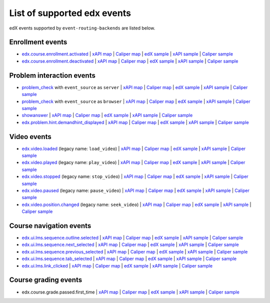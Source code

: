 
List of supported edx events
============================

edX events supported by ``event-routing-backends`` are listed below.

Enrollment events
-----------------

* `edx.course.enrollment.activated`_ | `xAPI map <./xAPI_mapping.rst>`_ | `Caliper map <https://docs.google.com/spreadsheets/d/1MgHddOO6G33sSpknvYi-aXuLiBmuKTfHmESsXpIiuU8/edit#gid=389163646>`_ | `edX sample <../../event_routing_backends/processors/tests/fixtures/current/edx.course.enrollment.activated.json>`_ | `xAPI sample <../../event_routing_backends/processors/xapi/tests/fixtures/expected/edx.course.enrollment.activated.json>`_ | `Caliper sample <../../event_routing_backends/processors/caliper/tests/fixtures/expected/edx.course.enrollment.activated.json>`_
* `edx.course.enrollment.deactivated`_ | `xAPI map <./xAPI_mapping.rst>`_ | `Caliper map <https://docs.google.com/spreadsheets/d/1MgHddOO6G33sSpknvYi-aXuLiBmuKTfHmESsXpIiuU8/edit#gid=389163646>`_ | `edX sample <../../event_routing_backends/processors/tests/fixtures/current/edx.course.enrollment.deactivated.json>`_ | `xAPI sample <../../event_routing_backends/processors/xapi/tests/fixtures/expected/edx.course.enrollment.deactivated.json>`_ | `Caliper sample <../../event_routing_backends/processors/caliper/tests/fixtures/expected/edx.course.enrollment.deactivated.json>`_

Problem interaction events
---------------------------

* `problem_check`_ with ``event_source`` as ``server`` | `xAPI map <./xAPI_mapping.rst>`_ | `Caliper map <https://docs.google.com/spreadsheets/d/1MgHddOO6G33sSpknvYi-aXuLiBmuKTfHmESsXpIiuU8/edit#gid=389163646>`_ | `edX sample <../../event_routing_backends/processors/tests/fixtures/current/problem_check(server).json>`_ | `xAPI sample <../../event_routing_backends/processors/xapi/tests/fixtures/expected/problem_check(server).json>`_ | `Caliper sample <../../event_routing_backends/processors/caliper/tests/fixtures/expected/problem_check(server).json>`_
* `problem_check`_ with ``event_source`` as ``browser`` | `xAPI map <./xAPI_mapping.rst>`_ | `Caliper map <https://docs.google.com/spreadsheets/d/1MgHddOO6G33sSpknvYi-aXuLiBmuKTfHmESsXpIiuU8/edit#gid=389163646>`_ | `edX sample <../../event_routing_backends/processors/tests/fixtures/current/problem_check(browser).json>`_ | `xAPI sample <../../event_routing_backends/processors/xapi/tests/fixtures/expected/problem_check(browser).json>`_ | `Caliper sample <../../event_routing_backends/processors/caliper/tests/fixtures/expected/problem_check(browser).json>`_
* `showanswer`_ | `xAPI map <./xAPI_mapping.rst>`_ | `Caliper map <https://docs.google.com/spreadsheets/d/1MgHddOO6G33sSpknvYi-aXuLiBmuKTfHmESsXpIiuU8/edit#gid=389163646>`_ | `edX sample <../../event_routing_backends/processors/tests/fixtures/current/showanswer.json>`_ | `xAPI sample <../../event_routing_backends/processors/xapi/tests/fixtures/expected/showanswer.json>`_ | `Caliper sample <../../event_routing_backends/processors/caliper/tests/fixtures/expected/showanswer.json>`_
* `edx.problem.hint.demandhint_displayed`_ | `xAPI map <./xAPI_mapping.rst>`_ | `Caliper map <https://docs.google.com/spreadsheets/d/1MgHddOO6G33sSpknvYi-aXuLiBmuKTfHmESsXpIiuU8/edit#gid=389163646>`_ | `edX sample <../../event_routing_backends/processors/tests/fixtures/current/edx.problem.hint.demandhint_displayed.json>`_ | `xAPI sample <../../event_routing_backends/processors/xapi/tests/fixtures/expected/edx.problem.hint.demandhint_displayed.json>`_ | `Caliper sample <../../event_routing_backends/processors/caliper/tests/fixtures/expected/edx.problem.hint.demandhint_displayed.json>`_

Video events
-------------

* `edx.video.loaded`_ (legacy name: ``load_video``) | `xAPI map <./xAPI_mapping.rst>`_ | `Caliper map <https://docs.google.com/spreadsheets/d/1MgHddOO6G33sSpknvYi-aXuLiBmuKTfHmESsXpIiuU8/edit#gid=389163646>`_ | `edX sample <../../event_routing_backends/processors/tests/fixtures/current/load_video.json>`_ | `xAPI sample <../../event_routing_backends/processors/xapi/tests/fixtures/expected/load_video.json>`_ | `Caliper sample <../../event_routing_backends/processors/caliper/tests/fixtures/expected/load_video.json>`_
* `edx.video.played`_ (legacy name: ``play_video``) | `xAPI map <./xAPI_mapping.rst>`_ | `Caliper map <https://docs.google.com/spreadsheets/d/1MgHddOO6G33sSpknvYi-aXuLiBmuKTfHmESsXpIiuU8/edit#gid=389163646>`_ | `edX sample <../../event_routing_backends/processors/tests/fixtures/current/load_video.json>`_ | `xAPI sample <../../event_routing_backends/processors/xapi/tests/fixtures/expected/play_video.json>`_ | `Caliper sample <../../event_routing_backends/processors/caliper/tests/fixtures/expected/play_video.json>`_
* `edx.video.stopped`_ (legacy name: ``stop_video``) | `xAPI map <./xAPI_mapping.rst>`_ | `Caliper map <https://docs.google.com/spreadsheets/d/1MgHddOO6G33sSpknvYi-aXuLiBmuKTfHmESsXpIiuU8/edit#gid=389163646>`_ | `edX sample <../../event_routing_backends/processors/tests/fixtures/current/load_video.json>`_ | `xAPI sample <../../event_routing_backends/processors/xapi/tests/fixtures/expected/stop_video.json>`_ | `Caliper sample <../../event_routing_backends/processors/caliper/tests/fixtures/expected/stop_video.json>`_
* `edx.video.paused`_ (legacy name: ``pause_video``) | `xAPI map <./xAPI_mapping.rst>`_ | `Caliper map <https://docs.google.com/spreadsheets/d/1MgHddOO6G33sSpknvYi-aXuLiBmuKTfHmESsXpIiuU8/edit#gid=389163646>`_ | `edX sample <../../event_routing_backends/processors/tests/fixtures/current/load_video.json>`_ | `xAPI sample <../../event_routing_backends/processors/xapi/tests/fixtures/expected/pause_video.json>`_ | `Caliper sample <../../event_routing_backends/processors/caliper/tests/fixtures/expected/pause_video.json>`_
* `edx.video.position.changed`_ (legacy name: ``seek_video``) | `xAPI map <./xAPI_mapping.rst>`_ | `Caliper map <https://docs.google.com/spreadsheets/d/1MgHddOO6G33sSpknvYi-aXuLiBmuKTfHmESsXpIiuU8/edit#gid=389163646>`_ | `edX sample <../../event_routing_backends/processors/tests/fixtures/current/load_video.json>`_ | `xAPI sample <../../event_routing_backends/processors/xapi/tests/fixtures/expected/seek_video.json>`_ | `Caliper sample <../../event_routing_backends/processors/caliper/tests/fixtures/expected/seek_video.json>`_


Course navigation events
------------------------

* `edx.ui.lms.sequence.outline.selected`_  | `xAPI map <./xAPI_mapping.rst>`_ | `Caliper map <https://docs.google.com/spreadsheets/d/1MgHddOO6G33sSpknvYi-aXuLiBmuKTfHmESsXpIiuU8/edit#gid=389163646>`_ | `edX sample <../../event_routing_backends/processors/tests/fixtures/current/edx.ui.lms.sequence.outline.selected.json>`_ | `xAPI sample <../../event_routing_backends/processors/xapi/tests/fixtures/expected/edx.ui.lms.sequence.outline.selected.json>`_ | `Caliper sample <../../event_routing_backends/processors/caliper/tests/fixtures/expected/edx.ui.lms.sequence.outline.selected.json>`_
* `edx.ui.lms.sequence.next_selected`_  | `xAPI map <./xAPI_mapping.rst>`_ | `Caliper map <https://docs.google.com/spreadsheets/d/1MgHddOO6G33sSpknvYi-aXuLiBmuKTfHmESsXpIiuU8/edit#gid=389163646>`_ | `edX sample <../../event_routing_backends/processors/tests/fixtures/current/edx.ui.lms.sequence.next_selected.json>`_ | `xAPI sample <../../event_routing_backends/processors/xapi/tests/fixtures/expected/edx.ui.lms.sequence.next_selected.json>`_ | `Caliper sample <../../event_routing_backends/processors/caliper/tests/fixtures/expected/edx.ui.lms.sequence.next_selected.json>`_
* `edx.ui.lms.sequence.previous_selected`_  | `xAPI map <./xAPI_mapping.rst>`_ | `Caliper map <https://docs.google.com/spreadsheets/d/1MgHddOO6G33sSpknvYi-aXuLiBmuKTfHmESsXpIiuU8/edit#gid=389163646>`_ | `edX sample <../../event_routing_backends/processors/tests/fixtures/current/edx.ui.lms.sequence.previous_selected.json>`_ | `xAPI sample <../../event_routing_backends/processors/xapi/tests/fixtures/expected/edx.ui.lms.sequence.previous_selected.json>`_ | `Caliper sample <../../event_routing_backends/processors/caliper/tests/fixtures/expected/edx.ui.lms.sequence.previous_selected.json>`_
* `edx.ui.lms.sequence.tab_selected`_  | `xAPI map <./xAPI_mapping.rst>`_ | `Caliper map <https://docs.google.com/spreadsheets/d/1MgHddOO6G33sSpknvYi-aXuLiBmuKTfHmESsXpIiuU8/edit#gid=389163646>`_ | `edX sample <../../event_routing_backends/processors/tests/fixtures/current/edx.ui.lms.sequence.tab_selected.json>`_ | `xAPI sample <../../event_routing_backends/processors/xapi/tests/fixtures/expected/edx.ui.lms.sequence.tab_selected.json>`_ | `Caliper sample <../../event_routing_backends/processors/caliper/tests/fixtures/expected/edx.ui.lms.sequence.tab_selected.json>`_
* `edx.ui.lms.link_clicked`_  | `xAPI map <./xAPI_mapping.rst>`_ | `Caliper map <https://docs.google.com/spreadsheets/d/1MgHddOO6G33sSpknvYi-aXuLiBmuKTfHmESsXpIiuU8/edit#gid=389163646>`_ | `edX sample <../../event_routing_backends/processors/tests/fixtures/current/edx.ui.lms.link_clicked.json>`_ | `xAPI sample <../../event_routing_backends/processors/xapi/tests/fixtures/expected/edx.ui.lms.link_clicked.json>`_ | `Caliper sample <../../event_routing_backends/processors/caliper/tests/fixtures/expected/edx.ui.lms.link_clicked.json>`_

Course grading events
-----------------------

* edx.course.grade.passed.first_time | `xAPI map <./xAPI_mapping.rst>`_ | `Caliper map <https://docs.google.com/spreadsheets/d/1MgHddOO6G33sSpknvYi-aXuLiBmuKTfHmESsXpIiuU8/edit#gid=389163646>`_ | `edX sample <../../event_routing_backends/processors/tests/fixtures/current/edx.course.grade.passed.first_time.json>`_ | `xAPI sample <../../event_routing_backends/processors/xapi/tests/fixtures/expected/edx.course.grade.passed.first_time.json>`_ | `Caliper sample <../../event_routing_backends/processors/caliper/tests/fixtures/expected/edx.course.grade.passed.first_time.json>`_


.. _edx.course.enrollment.activated: http://edx.readthedocs.io/projects/devdata/en/latest/internal_data_formats/tracking_logs/student_event_types.html#edx-course-enrollment-activated-and-edx-course-enrollment-deactivated
.. _edx.course.enrollment.deactivated: http://edx.readthedocs.io/projects/devdata/en/latest/internal_data_formats/tracking_logs/student_event_types.html#edx-course-enrollment-activated-and-edx-course-enrollment-deactivated
.. _edx.grades.problem.submitted: http://edx.readthedocs.io/projects/devdata/en/latest/internal_data_formats/tracking_logs/course_team_event_types.html#edx-grades-problem-submitted
.. _problem_check: http://edx.readthedocs.io/projects/devdata/en/latest/internal_data_formats/tracking_logs/student_event_types.html#problem-check
.. _showanswer: http://edx.readthedocs.io/projects/devdata/en/latest/internal_data_formats/tracking_logs/student_event_types.html#showanswer
.. _edx.problem.hint.demandhint_displayed: http://edx.readthedocs.io/projects/devdata/en/latest/internal_data_formats/tracking_logs/student_event_types.html#edx-problem-hint-demandhint-displayed
.. _edx.video.loaded: http://edx.readthedocs.io/projects/devdata/en/latest/internal_data_formats/tracking_logs/student_event_types.html#load-video-edx-video-loaded
.. _edx.video.played: http://edx.readthedocs.io/projects/devdata/en/latest/internal_data_formats/tracking_logs/student_event_types.html#play-video-edx-video-played
.. _edx.video.stopped: http://edx.readthedocs.io/projects/devdata/en/latest/internal_data_formats/tracking_logs/student_event_types.html#stop-video-edx-video-stopped
.. _edx.video.paused: http://edx.readthedocs.io/projects/devdata/en/latest/internal_data_formats/tracking_logs/student_event_types.html#pause-video-edx-video-paused
.. _edx.video.position.changed: http://edx.readthedocs.io/projects/devdata/en/latest/internal_data_formats/tracking_logs/student_event_types.html#seek-video-edx-video-position-changed
.. _edx.ui.lms.sequence.outline.selected: http://edx.readthedocs.io/projects/devdata/en/latest/internal_data_formats/tracking_logs/student_event_types.html#edx-ui-lms-outline-selected
.. _edx.ui.lms.sequence.next_selected: http://edx.readthedocs.io/projects/devdata/en/latest/internal_data_formats/tracking_logs/student_event_types.html#example-edx-ui-lms-sequence-next-selected-events
.. _edx.ui.lms.sequence.previous_selected: http://edx.readthedocs.io/projects/devdata/en/latest/internal_data_formats/tracking_logs/student_event_types.html#edx-ui-lms-sequence-previous-selected
.. _edx.ui.lms.sequence.tab_selected: http://edx.readthedocs.io/projects/devdata/en/latest/internal_data_formats/tracking_logs/student_event_types.html#edx-ui-lms-sequence-tab-selected
.. _edx.ui.lms.link_clicked: http://edx.readthedocs.io/projects/devdata/en/latest/internal_data_formats/tracking_logs/student_event_types.html#edx-ui-lms-link-clicked
